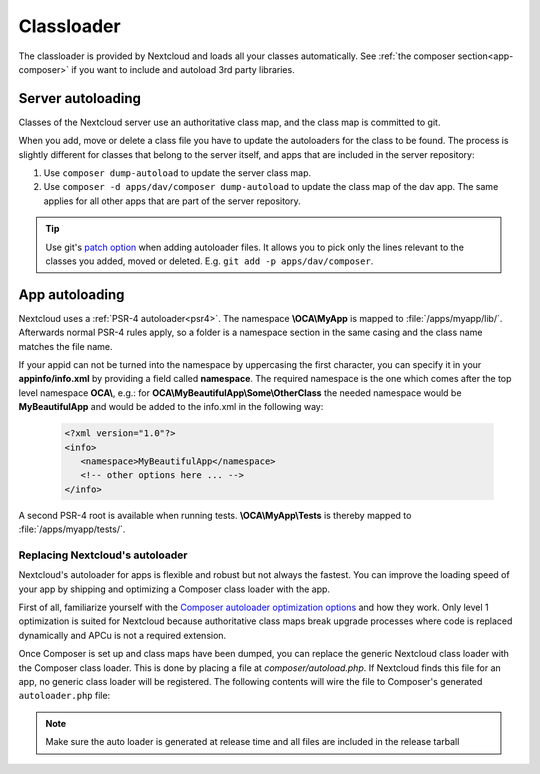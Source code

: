 .. _appclassloader:

===========
Classloader
===========
.. sectionauthor:: Bernhard Posselt <dev@bernhard-posselt.com>

The classloader is provided by Nextcloud and loads all your classes automatically. See :ref:`the composer section<app-composer>` if you want to include and autoload 3rd party libraries.

Server autoloading
------------------

Classes of the Nextcloud server use an authoritative class map, and the class map is committed to git.

When you add, move or delete a class file you have to update the autoloaders for the class to be found. The process is slightly different for classes that belong to the server itself, and apps that are included in the server repository:

1. Use ``composer dump-autoload`` to update the server class map.
2. Use ``composer -d apps/dav/composer dump-autoload`` to update the class map of the dav app. The same applies for all other apps that are part of the server repository.

.. tip:: Use git's `patch option <https://git-scm.com/docs/git-add#Documentation/git-add.txt---patch>`_ when adding autoloader files. It allows you to pick only the lines relevant to the classes you added, moved or deleted. E.g. ``git add -p apps/dav/composer``.

.. _app-psr4-autoloader:

App autoloading
---------------

Nextcloud uses a  :ref:`PSR-4 autoloader<psr4>`. The namespace **\\OCA\\MyApp**
is mapped to :file:`/apps/myapp/lib/`. Afterwards normal PSR-4 rules apply, so
a folder is a namespace section in the same casing and the class name matches
the file name.

If your appid can not be turned into the namespace by uppercasing the first
character, you can specify it in your **appinfo/info.xml** by providing a field
called **namespace**. The required namespace is the one which comes after the
top level namespace **OCA\\**, e.g.: for **OCA\\MyBeautifulApp\\Some\\OtherClass**
the needed namespace would be **MyBeautifulApp** and would be added to the
info.xml in the following way:

  .. code-block:: xml

    <?xml version="1.0"?>
    <info>
       <namespace>MyBeautifulApp</namespace>
       <!-- other options here ... -->
    </info>

A second PSR-4 root is available when running tests. **\\OCA\\MyApp\\Tests** is
thereby mapped to :file:`/apps/myapp/tests/`.

.. _app-custom-classloader:

Replacing Nextcloud's autoloader
~~~~~~~~~~~~~~~~~~~~~~~~~~~~~~~~

Nextcloud's autoloader for apps is flexible and robust but not always the fastest. You can improve the loading speed of your app by shipping and optimizing a Composer class loader with the app.

First of all, familiarize yourself with the `Composer autoloader optimization options <https://getcomposer.org/doc/articles/autoloader-optimization.md>`_ and how they work. Only level 1 optimization is suited for Nextcloud because authoritative class maps break upgrade processes where code is replaced dynamically and APCu is not a required extension.

Once Composer is set up and class maps have been dumped, you can replace the generic Nextcloud class loader with the Composer class loader. This is done by placing a file at `composer/autoload.php`. If Nextcloud finds this file for an app, no generic class loader will be registered. The following contents will wire the file to Composer's generated ``autoloader.php`` file:

.. code-block:: php
  :caption: composer/autoload.php

  <?php

  declare(strict_types=1);

  require_once __DIR__ . '/../vendor/autoload.php';


.. note:: Make sure the auto loader is generated at release time and all files are included in the release tarball
